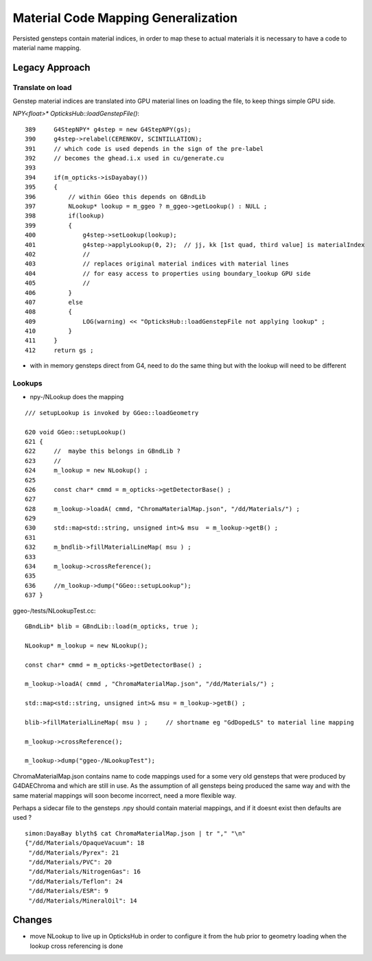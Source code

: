 Material Code Mapping Generalization
=======================================

Persisted gensteps contain material indices, in order to 
map these to actual materials it is necessary to have 
a code to material name mapping. 

Legacy Approach
----------------

Translate on load
~~~~~~~~~~~~~~~~~~~

Genstep material indices are translated into GPU material lines on loading the file,
to keep things simple GPU side.

`NPY<float>* OpticksHub::loadGenstepFile()`::

    389     G4StepNPY* g4step = new G4StepNPY(gs);
    390     g4step->relabel(CERENKOV, SCINTILLATION);
    391     // which code is used depends in the sign of the pre-label 
    392     // becomes the ghead.i.x used in cu/generate.cu
    393 
    394     if(m_opticks->isDayabay())
    395     {
    396         // within GGeo this depends on GBndLib
    397         NLookup* lookup = m_ggeo ? m_ggeo->getLookup() : NULL ;
    398         if(lookup)
    399         {
    400             g4step->setLookup(lookup);
    401             g4step->applyLookup(0, 2);  // jj, kk [1st quad, third value] is materialIndex
    402             //
    403             // replaces original material indices with material lines
    404             // for easy access to properties using boundary_lookup GPU side
    405             //
    406         }
    407         else
    408         {
    409             LOG(warning) << "OpticksHub::loadGenstepFile not applying lookup" ;
    410         }
    411     }
    412     return gs ;
         

* with in memory gensteps direct from G4, need to do the 
  same thing but with the lookup will need to be different


Lookups
~~~~~~~~~

* npy-/NLookup does the mapping

::

     /// setupLookup is invoked by GGeo::loadGeometry

     620 void GGeo::setupLookup()
     621 {
     622     //  maybe this belongs in GBndLib ?
     623     //
     624     m_lookup = new NLookup() ;
     625 
     626     const char* cmmd = m_opticks->getDetectorBase() ;
     627 
     628     m_lookup->loadA( cmmd, "ChromaMaterialMap.json", "/dd/Materials/") ;
     629 
     630     std::map<std::string, unsigned int>& msu  = m_lookup->getB() ;
     631 
     632     m_bndlib->fillMaterialLineMap( msu ) ;
     633 
     634     m_lookup->crossReference();
     635 
     636     //m_lookup->dump("GGeo::setupLookup");  
     637 }



ggeo-/tests/NLookupTest.cc::

    GBndLib* blib = GBndLib::load(m_opticks, true );

    NLookup* m_lookup = new NLookup();

    const char* cmmd = m_opticks->getDetectorBase() ;

    m_lookup->loadA( cmmd , "ChromaMaterialMap.json", "/dd/Materials/") ;

    std::map<std::string, unsigned int>& msu = m_lookup->getB() ;

    blib->fillMaterialLineMap( msu ) ;     // shortname eg "GdDopedLS" to material line mapping 

    m_lookup->crossReference();

    m_lookup->dump("ggeo-/NLookupTest");



ChromaMaterialMap.json contains name to code mappings used 
for a some very old gensteps that were produced by G4DAEChroma
and which are still in use.
As the assumption of all gensteps being produced the same
way and with the same material mappings will soon become 
incorrect, need a more flexible way.

Perhaps a sidecar file to the gensteps .npy should
contain material mappings, and if it doesnt exist then 
defaults are used ?

::

    simon:DayaBay blyth$ cat ChromaMaterialMap.json | tr "," "\n"
    {"/dd/Materials/OpaqueVacuum": 18
     "/dd/Materials/Pyrex": 21
     "/dd/Materials/PVC": 20
     "/dd/Materials/NitrogenGas": 16
     "/dd/Materials/Teflon": 24
     "/dd/Materials/ESR": 9
     "/dd/Materials/MineralOil": 14


Changes
---------

* move NLookup to live up in OpticksHub in order to 
  configure it from the hub prior to geometry loading 
  when the lookup cross referencing is done
 


